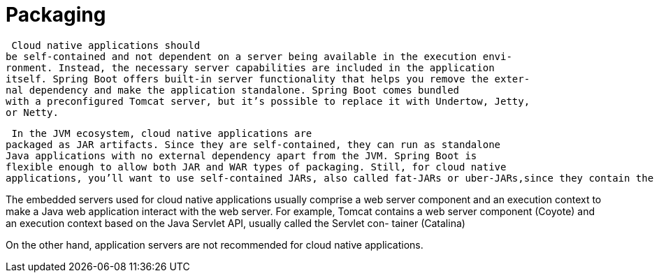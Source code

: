 = Packaging
:figures: 16-deployment/packaging

 Cloud native applications should
be self-contained and not dependent on a server being available in the execution envi-
ronment. Instead, the necessary server capabilities are included in the application
itself. Spring Boot offers built-in server functionality that helps you remove the exter-
nal dependency and make the application standalone. Spring Boot comes bundled
with a preconfigured Tomcat server, but it’s possible to replace it with Undertow, Jetty,
or Netty.

 In the JVM ecosystem, cloud native applications are
packaged as JAR artifacts. Since they are self-contained, they can run as standalone
Java applications with no external dependency apart from the JVM. Spring Boot is
flexible enough to allow both JAR and WAR types of packaging. Still, for cloud native
applications, you’ll want to use self-contained JARs, also called fat-JARs or uber-JARs,since they contain the application itself, the dependencies, and the embedded server.

The embedded servers used for cloud native applications usually comprise a web
server component and an execution context to make a Java web application interact
with the web server. For example, Tomcat contains a web server component (Coyote)
and an execution context based on the Java Servlet API, usually called the Servlet con-
tainer (Catalina)

On the
other hand, application servers are not recommended for cloud native applications.
